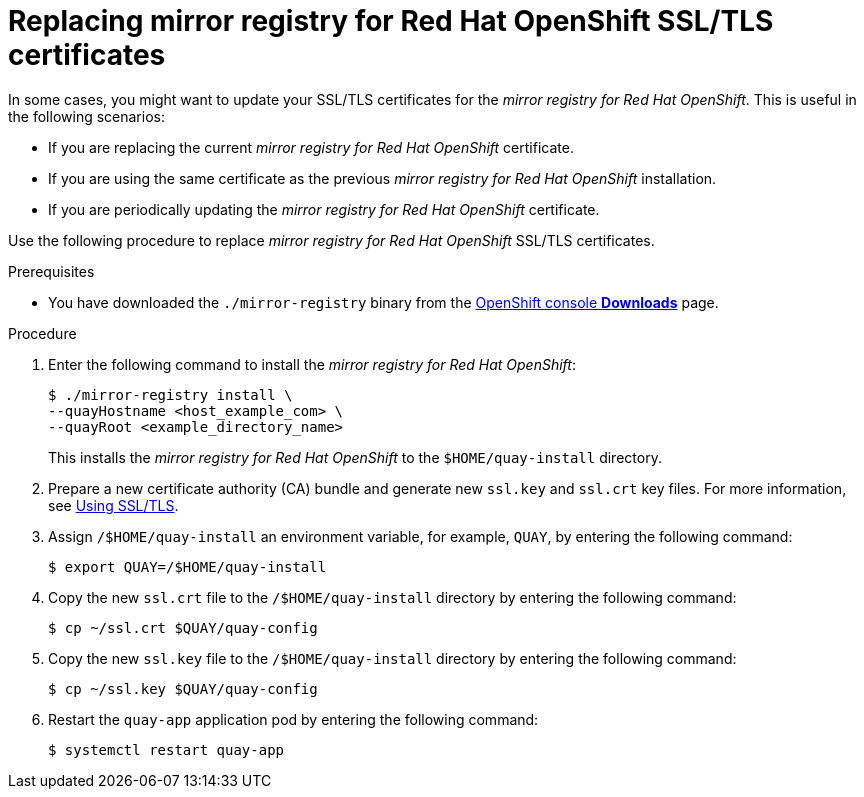 // module included in the following assembly:
//
// * installing/disconnected_install/installing-mirroring-creating-registry.adoc

:_content-type: PROCEDURE
[id="mirror-registry-ssl-cert-replace_{context}"]
= Replacing mirror registry for Red Hat OpenShift SSL/TLS certificates

In some cases, you might want to update your SSL/TLS certificates for the _mirror registry for Red Hat OpenShift_. This is useful in the following scenarios:

* If you are replacing the current _mirror registry for Red Hat OpenShift_ certificate.
* If you are using the same certificate as the previous _mirror registry for Red Hat OpenShift_ installation.
* If you are periodically updating the _mirror registry for Red Hat OpenShift_ certificate.

Use the following procedure to replace _mirror registry for Red Hat OpenShift_ SSL/TLS certificates.

.Prerequisites

* You have downloaded the `./mirror-registry` binary from the link:https://console.redhat.com/openshift/downloads#tool-mirror-registry[OpenShift console *Downloads*] page.

.Procedure

. Enter the following command to install the _mirror registry for Red Hat OpenShift_:
+
[source,terminal]
----
$ ./mirror-registry install \
--quayHostname <host_example_com> \
--quayRoot <example_directory_name>
----
+
This installs the _mirror registry for Red Hat OpenShift_ to the `$HOME/quay-install` directory.

. Prepare a new certificate authority (CA) bundle and generate new `ssl.key` and `ssl.crt` key files. For more information, see link:https://access.redhat.com/documentation/en-us/red_hat_quay/3/html-single/deploy_red_hat_quay_for_proof-of-concept_non-production_purposes/index#introduction-using-ssl[Using SSL/TLS].

. Assign `/$HOME/quay-install` an environment variable, for example, `QUAY`, by entering the following command:
+
[source,terminal]
----
$ export QUAY=/$HOME/quay-install
----

. Copy the new `ssl.crt` file to the `/$HOME/quay-install` directory by entering the following command:
+
[source,terminal]
----
$ cp ~/ssl.crt $QUAY/quay-config
----

. Copy the new `ssl.key` file to the `/$HOME/quay-install` directory by entering the following command:
+
[source,terminal]
----
$ cp ~/ssl.key $QUAY/quay-config
----

. Restart the `quay-app` application pod by entering the following command:
+
[source,terminal]
----
$ systemctl restart quay-app
----
